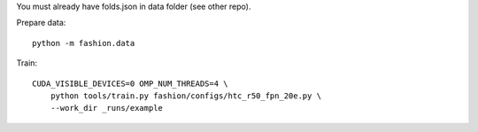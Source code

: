 You must already have folds.json in data folder (see other repo).

Prepare data::

    python -m fashion.data

Train::

    CUDA_VISIBLE_DEVICES=0 OMP_NUM_THREADS=4 \
        python tools/train.py fashion/configs/htc_r50_fpn_20e.py \
        --work_dir _runs/example

